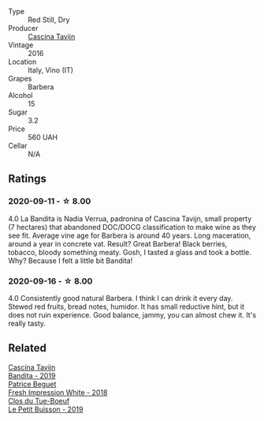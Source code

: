 :PROPERTIES:
:ID:                     05390349-d72b-4091-b912-d3da90cea2b4
:END:
#+attr_html: :class wine-main-image
[[file:/images/9b/d895a7-ad65-4065-a7f8-38fb457ed455/2020-09-13-12-41-27-649128AA-DCDA-4B5C-8928-E008BD77D3E9-1-105-c.webp]]

- Type :: Red Still, Dry
- Producer :: [[barberry:/producers/30c3bcfb-80c3-4ed8-bc6b-c28cfcc9f54e][Cascina Tavijn]]
- Vintage :: 2016
- Location :: Italy, Vino (IT)
- Grapes :: Barbera
- Alcohol :: 15
- Sugar :: 3.2
- Price :: 560 UAH
- Cellar :: N/A

** Ratings
:PROPERTIES:
:ID:                     3b85f917-421b-4b6e-a172-4a12e0f867e8
:END:

*** 2020-09-11 - ☆ 8.00
:PROPERTIES:
:ID:                     081d71ce-b734-4bd5-8444-f7adf4fa9aa4
:END:

4.0 La Bandita is Nadia Verrua, padronina of Cascina Tavijn, small property (7
hectares) that abandoned DOC/DOCG classification to make wine as they see fit.
Average vine age for Barbera is around 40 years. Long maceration, around a year
in concrete vat. Result? Great Barbera! Black berries, tobacco, bloody something
meaty. Gosh, I tasted a glass and took a bottle. Why? Because I felt a little
bit Bandita!

*** 2020-09-16 - ☆ 8.00
:PROPERTIES:
:ID:                     6e7adb0b-1298-4345-a6ea-bac78042c26d
:END:

4.0 Consistently good natural Barbera. I think I can drink it every day. Stewed red fruits, bread
notes, humidor. It has small reductive hint, but it does not ruin experience. Good balance, jammy,
you can almost chew it. It's really tasty.

** Related
:PROPERTIES:
:ID:                     f0c6e417-507d-4eff-ac2c-082caa0a6ab8
:END:

#+begin_export html
<div class="flex-container">
  <a class="flex-item flex-item-left" href="/wines/28bd8c32-5ba7-4c2a-b72b-544455feb1be.html">
    <img class="flex-bottle" src="/images/28/bd8c32-5ba7-4c2a-b72b-544455feb1be/2022-05-08-18-10-52-IMG-0048.webp"></img>
    <section class="h text-small text-lighter">Cascina Tavijn</section>
    <section class="h text-bolder">Bandita - 2019</section>
  </a>

  <a class="flex-item flex-item-right" href="/wines/41c61abd-bb8c-4a9c-be77-c2fe756581f3.html">
    <img class="flex-bottle" src="/images/41/c61abd-bb8c-4a9c-be77-c2fe756581f3/2020-09-13-10-27-46-F7DF1687-1152-4A74-AE86-6407C0B45805-1-105-c.webp"></img>
    <section class="h text-small text-lighter">Patrice Beguet</section>
    <section class="h text-bolder">Fresh Impression White - 2018</section>
  </a>

  <a class="flex-item flex-item-left" href="/wines/87349342-c0cd-4841-89aa-06d125c4c841.html">
    <img class="flex-bottle" src="/images/87/349342-c0cd-4841-89aa-06d125c4c841/2020-09-13-10-39-37-5BC4043F-46D0-4564-B6C4-560AA92AC363-1-105-c.webp"></img>
    <section class="h text-small text-lighter">Clos du Tue-Boeuf</section>
    <section class="h text-bolder">Le Petit Buisson - 2019</section>
  </a>

</div>
#+end_export
